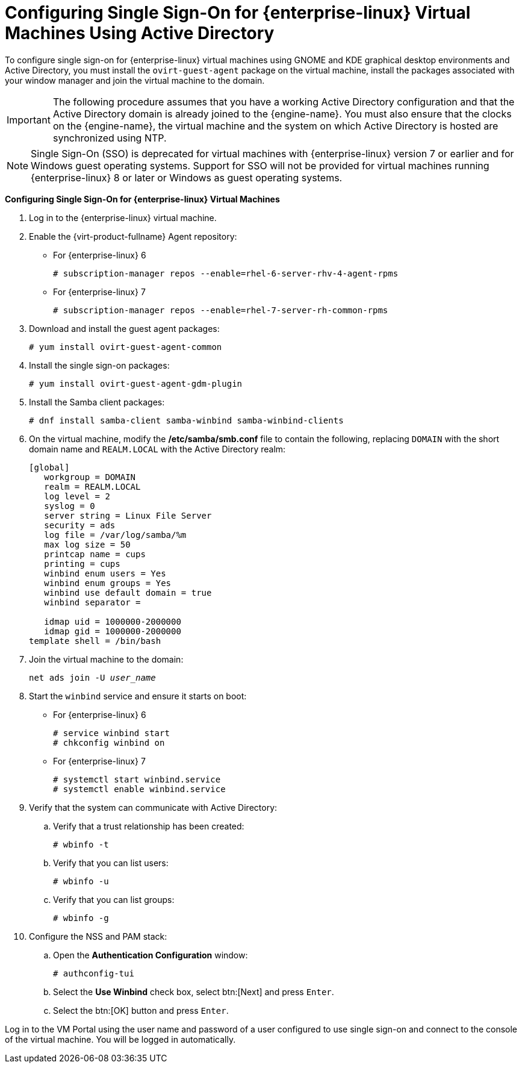 [[Configuring_Single_Sign-On_for_Red_Hat_Enterprise_Linux_Virtual_Machines_Using_Active_Directory]]
= Configuring Single Sign-On for {enterprise-linux} Virtual Machines Using Active Directory

To configure single sign-on for {enterprise-linux} virtual machines using GNOME and KDE graphical desktop environments and Active Directory, you must install the `ovirt-guest-agent` package on the virtual machine, install the packages associated with your window manager and join the virtual machine to the domain.

[IMPORTANT]
====
The following procedure assumes that you have a working Active Directory configuration and that the Active Directory domain is already joined to the {engine-name}. You must also ensure that the clocks on the {engine-name}, the virtual machine and the system on which Active Directory is hosted are synchronized using NTP.
====

[NOTE]
====
Single Sign-On (SSO) is deprecated for virtual machines with {enterprise-linux} version 7 or earlier and for Windows guest operating systems. Support for SSO will not be provided for virtual machines running {enterprise-linux} 8 or later or Windows as guest operating systems.
====

*Configuring Single Sign-On for {enterprise-linux} Virtual Machines*

. Log in to the {enterprise-linux} virtual machine.
. Enable the {virt-product-fullname} Agent repository:
* For {enterprise-linux} 6
+
[options="nowrap" subs="normal"]
----
# subscription-manager repos --enable=rhel-6-server-rhv-4-agent-rpms
----

* For {enterprise-linux} 7
+
[options="nowrap" subs="normal"]
----
# subscription-manager repos --enable=rhel-7-server-rh-common-rpms
----

. Download and install the guest agent packages:
+
[options="nowrap" subs="normal"]
----
# yum install ovirt-guest-agent-common
----
+
. Install the single sign-on packages:
+
[options="nowrap" subs="normal"]
----
# yum install ovirt-guest-agent-gdm-plugin
----

. Install the Samba client packages:
+
[options="nowrap" subs="normal"]
----
# dnf install samba-client samba-winbind samba-winbind-clients
----

. On the virtual machine, modify the */etc/samba/smb.conf* file to contain the following, replacing `DOMAIN` with the short domain name and `REALM.LOCAL` with the Active Directory realm:
+
[options="nowrap" subs="normal"]
----
[global]
   workgroup = DOMAIN
   realm = REALM.LOCAL
   log level = 2
   syslog = 0
   server string = Linux File Server
   security = ads
   log file = /var/log/samba/%m
   max log size = 50
   printcap name = cups
   printing = cups
   winbind enum users = Yes
   winbind enum groups = Yes
   winbind use default domain = true
   winbind separator = +
   idmap uid = 1000000-2000000
   idmap gid = 1000000-2000000
template shell = /bin/bash
----
+
. Join the virtual machine to the domain:
+
[options="nowrap" subs="normal"]
----
net ads join -U _user_name_
----
+
. Start the `winbind` service and ensure it starts on boot:
* For {enterprise-linux} 6
+
[options="nowrap" subs="normal"]
----
# service winbind start
# chkconfig winbind on
----

* For {enterprise-linux} 7
+
[options="nowrap" subs="normal"]
----
# systemctl start winbind.service
# systemctl enable winbind.service

----

. Verify that the system can communicate with Active Directory:
.. Verify that a trust relationship has been created:
+
[options="nowrap" subs="normal"]
----
# wbinfo -t
----

.. Verify that you can list users:
+
[options="nowrap" subs="normal"]
----
# wbinfo -u
----

.. Verify that you can list groups:
+
[options="nowrap" subs="normal"]
----
# wbinfo -g
----

. Configure the NSS and PAM stack:
.. Open the *Authentication Configuration* window:
+
[options="nowrap" subs="normal"]
----
# authconfig-tui
----

.. Select the *Use Winbind* check box, select btn:[Next] and press `Enter`.
.. Select the btn:[OK] button and press `Enter`.


Log in to the VM Portal using the user name and password of a user configured to use single sign-on and connect to the console of the virtual machine. You will be logged in automatically.
